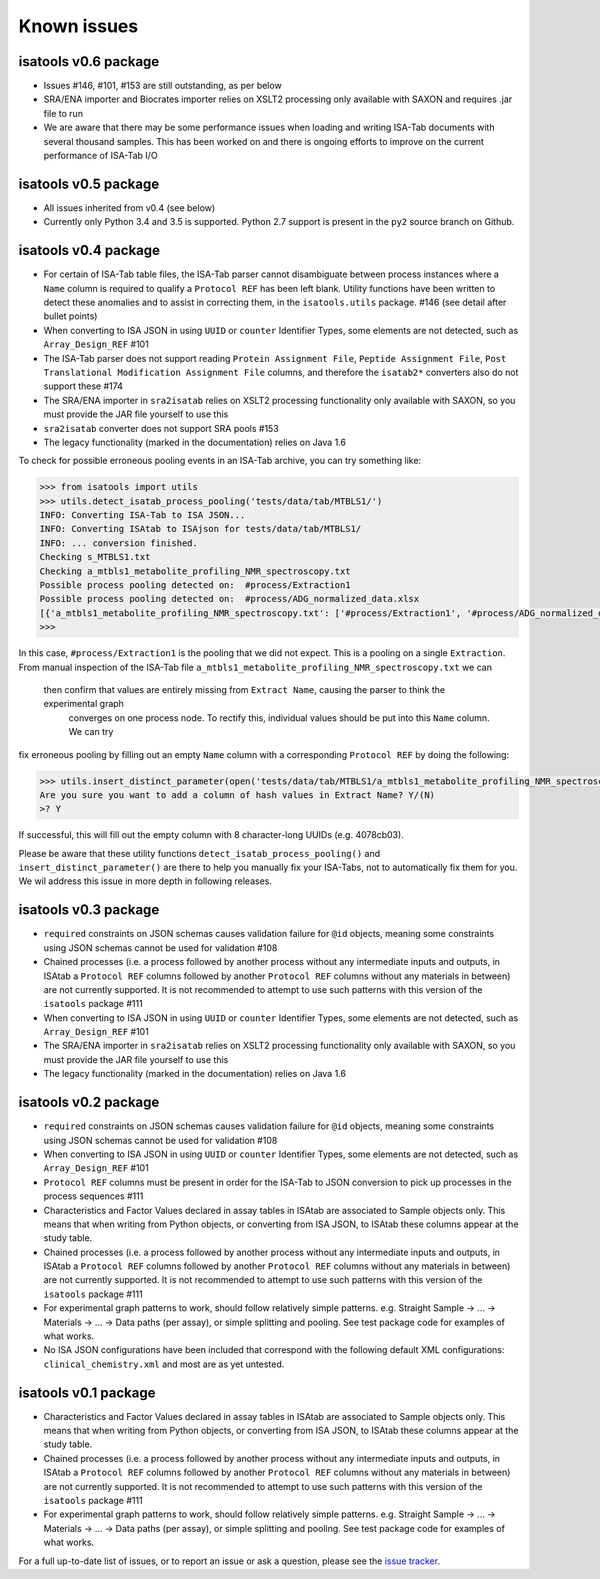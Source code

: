 ############
Known issues
############

isatools v0.6 package
---------------------
- Issues #146, #101, #153 are still outstanding, as per below
- SRA/ENA importer and Biocrates importer relies on XSLT2 processing only available with SAXON and requires .jar file to run
- We are aware that there may be some performance issues when loading and writing ISA-Tab documents with several thousand samples. This has been worked on and there is ongoing efforts to improve on the current performance of ISA-Tab I/O

isatools v0.5 package
---------------------
- All issues inherited from v0.4 (see below)
- Currently only Python 3.4 and 3.5 is supported. Python 2.7 support is present in the ``py2`` source branch on Github.

isatools v0.4 package
---------------------
- For certain of ISA-Tab table files, the ISA-Tab parser cannot disambiguate between process instances where a ``Name`` column is required to qualify a ``Protocol REF`` has been left blank. Utility functions have been written to detect these anomalies and to assist in correcting them, in the ``isatools.utils`` package. #146 (see detail after bullet points)
- When converting to ISA JSON in using ``UUID`` or ``counter`` Identifier Types, some elements are not detected, such as ``Array_Design_REF`` #101
- The ISA-Tab parser does not support reading ``Protein Assignment File``, ``Peptide Assignment File``, ``Post Translational Modification Assignment File`` columns, and therefore the ``isatab2*`` converters also do not support these #174
- The SRA/ENA importer in ``sra2isatab`` relies on XSLT2 processing functionality only available with SAXON, so you must provide the JAR file yourself to use this
- ``sra2isatab`` converter does not support SRA pools #153
- The legacy functionality (marked in the documentation) relies on Java 1.6

To check for possible erroneous pooling events in an ISA-Tab archive, you can try something like:

.. code-block:: python

    >>> from isatools import utils
    >>> utils.detect_isatab_process_pooling('tests/data/tab/MTBLS1/')
    INFO: Converting ISA-Tab to ISA JSON...
    INFO: Converting ISAtab to ISAjson for tests/data/tab/MTBLS1/
    INFO: ... conversion finished.
    Checking s_MTBLS1.txt
    Checking a_mtbls1_metabolite_profiling_NMR_spectroscopy.txt
    Possible process pooling detected on:  #process/Extraction1
    Possible process pooling detected on:  #process/ADG_normalized_data.xlsx
    [{'a_mtbls1_metabolite_profiling_NMR_spectroscopy.txt': ['#process/Extraction1', '#process/ADG_normalized_data.xlsx']}]
    >>>

In this case, ``#process/Extraction1`` is the pooling that we did not expect. This is a pooling on a single
``Extraction``. From manual inspection of the ISA-Tab file ``a_mtbls1_metabolite_profiling_NMR_spectroscopy.txt`` we can
 then confirm that values are entirely missing from ``Extract Name``, causing the parser to think the experimental graph
  converges on one process node. To rectify this, individual values should be put into this ``Name`` column. We can try
fix erroneous pooling by filling out an empty ``Name`` column with a corresponding ``Protocol REF`` by doing the following:

.. code-block:: python

    >>> utils.insert_distinct_parameter(open('tests/data/tab/MTBLS1/a_mtbls1_metabolite_profiling_NMR_spectroscopy.txt', 'r+'), 'Extraction')
    Are you sure you want to add a column of hash values in Extract Name? Y/(N)
    >? Y

If successful, this will fill out the empty column with 8 character-long UUIDs (e.g. 4078cb03).

Please be aware that these utility functions ``detect_isatab_process_pooling()`` and ``insert_distinct_parameter()`` are
there to help you manually fix your ISA-Tabs, not to automatically fix them for you. We wil address this issue in more
depth in following releases.

isatools v0.3 package
---------------------
- ``required`` constraints on JSON schemas causes validation failure for ``@id`` objects, meaning some constraints using JSON schemas cannot be used for validation #108
- Chained processes (i.e. a process followed by another process without any intermediate inputs and outputs, in ISAtab a ``Protocol REF`` columns followed by another ``Protocol REF`` columns without any materials in between) are not currently supported. It is not recommended to attempt to use such patterns with this version of the ``isatools`` package #111
- When converting to ISA JSON in using ``UUID`` or ``counter`` Identifier Types, some elements are not detected, such as ``Array_Design_REF`` #101
- The SRA/ENA importer in ``sra2isatab`` relies on XSLT2 processing functionality only available with SAXON, so you must provide the JAR file yourself to use this
- The legacy functionality (marked in the documentation) relies on Java 1.6

isatools v0.2 package
---------------------
- ``required`` constraints on JSON schemas causes validation failure for ``@id`` objects, meaning some constraints using JSON schemas cannot be used for validation #108
- When converting to ISA JSON in using ``UUID`` or ``counter`` Identifier Types, some elements are not detected, such as ``Array_Design_REF`` #101
- ``Protocol REF`` columns must be present in order for the ISA-Tab to JSON conversion to pick up processes in the process sequences #111
- Characteristics and Factor Values declared in assay tables in ISAtab are associated to Sample objects only. This means that when writing from Python objects, or converting from ISA JSON, to ISAtab these columns appear at the study table.
- Chained processes (i.e. a process followed by another process without any intermediate inputs and outputs, in ISAtab a ``Protocol REF`` columns followed by another ``Protocol REF`` columns without any materials in between) are not currently supported. It is not recommended to attempt to use such patterns with this version of the ``isatools`` package #111
- For experimental graph patterns to work, should follow relatively simple patterns. e.g. Straight Sample -> ... -> Materials -> ... -> Data paths (per assay), or simple splitting and pooling. See test package code for examples of what works.
- No ISA JSON configurations have been included that correspond with the following default XML configurations: ``clinical_chemistry.xml`` and most are as yet untested.

isatools v0.1 package
---------------------
- Characteristics and Factor Values declared in assay tables in ISAtab are associated to Sample objects only. This means that when writing from Python objects, or converting from ISA JSON, to ISAtab these columns appear at the study table.
- Chained processes (i.e. a process followed by another process without any intermediate inputs and outputs, in ISAtab a ``Protocol REF`` columns followed by another ``Protocol REF`` columns without any materials in between) are not currently supported. It is not recommended to attempt to use such patterns with this version of the ``isatools`` package #111
- For experimental graph patterns to work, should follow relatively simple patterns. e.g. Straight Sample -> ... -> Materials -> ... -> Data paths (per assay), or simple splitting and pooling. See test package code for examples of what works.

For a full up-to-date list of issues, or to report an issue or ask a question, please see the `issue tracker <https://github.com/ISA-tools/isa-api/issues>`_.